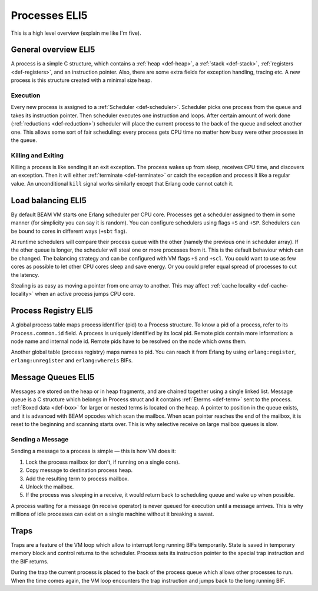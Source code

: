 Processes ELI5
===============

This is a high level overview (explain me like I'm five).

General overview ELI5
---------------------

A process is a simple C structure, which contains
a :ref:`heap <def-heap>`,
a :ref:`stack <def-stack>`,
:ref:`registers <def-registers>`,
and an instruction pointer. Also, there are some extra fields for exception
handling, tracing etc. A new process is this structure created with a minimal
size heap.

Execution
`````````

Every new process is assigned to a :ref:`Scheduler <def-scheduler>`.
Scheduler picks one process from the queue and takes its instruction pointer.
Then scheduler executes one instruction and loops. After certain amount of work
done (:ref:`reductions <def-reduction>`) scheduler will place the current
process to the back of the queue and select another one. This allows some sort
of fair scheduling: every process gets CPU time no matter how busy were other
processes in the queue.

Killing and Exiting
```````````````````

Killing a process is like sending it an exit exception. The process wakes up
from sleep, receives CPU time, and discovers an exception. Then it will either
:ref:`terminate <def-terminate>` or catch the exception and process it like
a regular value. An unconditional ``kill`` signal works similarly except that
Erlang code cannot catch it.

Load balancing ELI5
-------------------

By default BEAM VM starts one Erlang scheduler per CPU core. Processes get a
scheduler assigned to them in some manner (for simplicity you can say it is
random). You can configure schedulers using flags ``+S`` and ``+SP``. Schedulers
can be bound to cores in different ways (``+sbt`` flag).

At runtime schedulers will compare their process queue with the other (namely
the previous one in scheduler array). If the other queue is longer, the
scheduler will steal one or more processes from it. This is the default
behaviour which can be changed. The balancing strategy and can be configured
with VM flags ``+S`` and ``+scl``. You could want to use as few cores as
possible to let other CPU cores sleep and save energy. Or you could prefer
equal spread of processes to cut the latency.

Stealing is as easy as moving a pointer from one array to another. This may
affect :ref:`cache locality <def-cache-locality>` when an active process
jumps CPU core.

Process Registry ELI5
---------------------

A global process table maps process identifier (pid) to a Process structure.
To know a pid of a process, refer to its ``Process.common.id`` field. A process
is uniquely identified by its local pid. Remote pids contain more information:
a node name and internal node id. Remote pids have to be resolved on the node
which owns them.

Another global table (process registry) maps names to pid. You can reach it
from Erlang by using ``erlang:register``, ``erlang:unregister`` and
``erlang:whereis`` BIFs.

Message Queues ELI5
-------------------

Messages are stored on the heap or in heap fragments, and are chained together
using a single linked list. Message queue is a C structure which belongs in
Process struct and it contains :ref:`Eterms <def-term>` sent to the process.
:ref:`Boxed data <def-box>` for larger or nested terms is located on the heap.
A pointer to position in the queue exists, and it is advanced with BEAM
opcodes which scan the mailbox. When scan pointer reaches the end of the
mailbox, it is reset to the beginning and scanning starts over. This is why
selective receive on large mailbox queues is slow.

Sending a Message
`````````````````

Sending a message to a process is simple — this is how VM does it:

1.  Lock the process mailbox (or don't, if running on a single core).
2.  Copy message to destination process heap.
3.  Add the resulting term to process mailbox.
4.  Unlock the mailbox.
5.  If the process was sleeping in a receive, it would return back to
    scheduling queue and wake up when possible.

A process waiting for a message (in receive operator) is never queued for
execution until a message arrives. This is why millions of idle processes can
exist on a single machine without it breaking a sweat.

Traps
-----

Traps are a feature of the VM loop which allow to interrupt long running BIFs
temporarily. State is saved in temporary memory block and control returns to
the scheduler. Process sets its instruction pointer to the special trap
instruction and the BIF returns.

During the trap the current process is placed to the back of the process queue
which allows other processes to run. When the time comes again, the VM loop
encounters the trap instruction and jumps back to the long running BIF.
